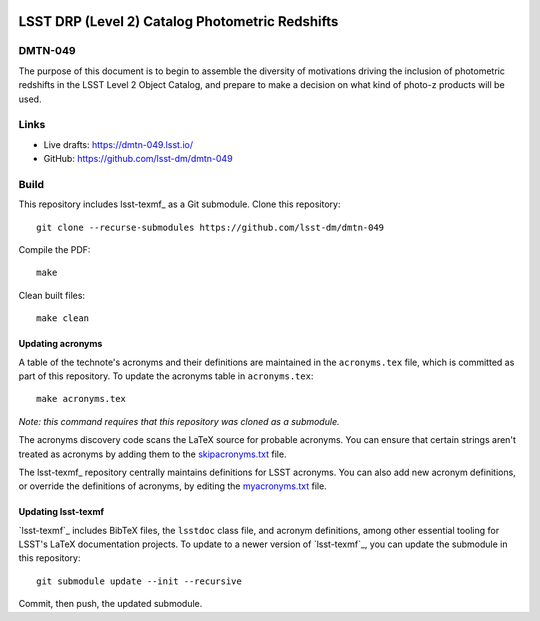 .. image:: https://img.shields.io/badge/dmtn--049-lsst.io-brightgreen.svg
   :target: https://dmtn-049.lsst.io
.. image:: https://github.com/lsst/LSE-489/workflows/CI/badge.svg
   :target: https://github.com/lsst/LSE-489/actions/

################################################
LSST DRP (Level 2) Catalog Photometric Redshifts
################################################

DMTN-049
========

The purpose of this document is to begin to assemble the diversity of motivations driving the inclusion of photometric redshifts in the LSST Level 2 Object Catalog, and prepare to make a decision on what kind of photo-z products will be used.

Links
=====

- Live drafts: https://dmtn-049.lsst.io/
- GitHub: https://github.com/lsst-dm/dmtn-049

Build
=====

This repository includes lsst-texmf_ as a Git submodule.
Clone this repository::

    git clone --recurse-submodules https://github.com/lsst-dm/dmtn-049

Compile the PDF::

    make

Clean built files::

    make clean

Updating acronyms
-----------------

A table of the technote's acronyms and their definitions are maintained in the ``acronyms.tex`` file, which is committed as part of this repository.
To update the acronyms table in ``acronyms.tex``::

    make acronyms.tex

*Note: this command requires that this repository was cloned as a submodule.*

The acronyms discovery code scans the LaTeX source for probable acronyms.
You can ensure that certain strings aren't treated as acronyms by adding them to the `skipacronyms.txt <./skipacronyms.txt>`_ file.

The lsst-texmf_ repository centrally maintains definitions for LSST acronyms.
You can also add new acronym definitions, or override the definitions of acronyms, by editing the `myacronyms.txt <./myacronyms.txt>`_ file.

Updating lsst-texmf
-------------------

`lsst-texmf`_ includes BibTeX files, the ``lsstdoc`` class file, and acronym definitions, among other essential tooling for LSST's LaTeX documentation projects.
To update to a newer version of `lsst-texmf`_, you can update the submodule in this repository::

   git submodule update --init --recursive

Commit, then push, the updated submodule.

